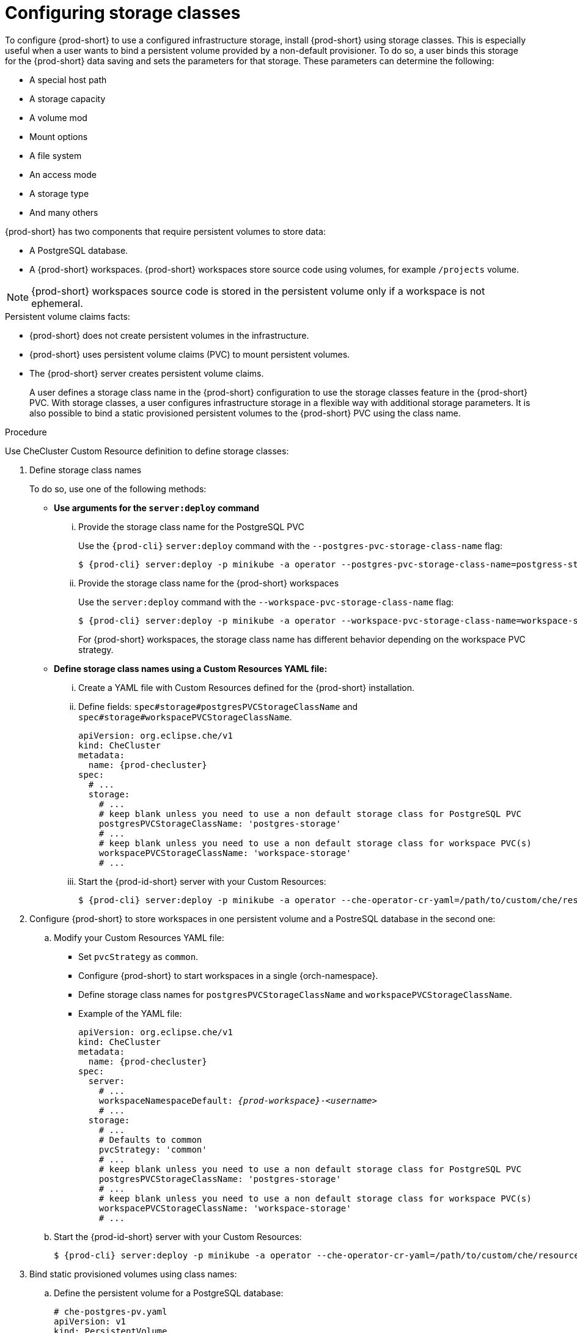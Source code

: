:navtitle: Installing {prod-short} using storage classes
:keywords: installation-guide, installing-che-using-storage-classes
:page-aliases: installation-guide:installing-che-using-storage-classes

[id="installing-{prod-id-short}-using-storage-classes_{context}"]
= Configuring storage classes

To configure {prod-short} to use a configured infrastructure storage, install {prod-short} using storage classes. This is especially useful when a user wants to bind a persistent volume provided by a non-default provisioner. To do so, a user binds this storage for the {prod-short} data saving and sets the parameters for that storage. These parameters can determine the following:

* A special host path
* A storage capacity
* A volume mod
* Mount options
* A file system
* An access mode
* A storage type
* And many others

{prod-short} has two components that require persistent volumes to store data:

 * A PostgreSQL database.
 * A {prod-short} workspaces. {prod-short} workspaces store source code using volumes, for example `/projects` volume.

[NOTE]
====
{prod-short} workspaces source code is stored in the persistent volume only if a workspace is not ephemeral.
====

.Persistent volume claims facts:

* {prod-short} does not create persistent volumes in the infrastructure.
* {prod-short} uses persistent volume claims (PVC) to mount persistent volumes.
* The {prod-short} server creates  persistent volume claims.
+
A user defines a storage class name in the {prod-short} configuration to use the storage classes feature in the {prod-short} PVC. With storage classes, a user configures infrastructure storage in a flexible way with additional storage parameters. It is also possible to bind a static provisioned persistent volumes to the {prod-short} PVC using the class name.

.Procedure

Use CheCluster Custom Resource definition to define storage classes:

. Define storage class names
+
To do so, use one of the following methods:

** *Use arguments for the `server:deploy` command*

... Provide the storage class name for the PostgreSQL PVC
+
Use the `{prod-cli}` `server:deploy` command with the `--postgres-pvc-storage-class-name` flag:
+
[subs="+quotes,+attributes"]
----
$ {prod-cli} server:deploy -p minikube -a operator --postgres-pvc-storage-class-name=postgress-storage
----

... Provide the storage class name for the {prod-short} workspaces
+
Use the `server:deploy` command with the `--workspace-pvc-storage-class-name` flag:
+
[subs="+quotes,+attributes"]
----
$ {prod-cli} server:deploy -p minikube -a operator --workspace-pvc-storage-class-name=workspace-storage
----
+
For  {prod-short} workspaces, the storage class name has different behavior depending on the workspace PVC strategy.
+

** *Define storage class names using a Custom Resources YAML file:*

...  Create a YAML file with Custom Resources defined for the {prod-short} installation.

...  Define fields: `spec#storage#postgresPVCStorageClassName` and `spec#storage#workspacePVCStorageClassName`.
+
[source,yaml,subs="+quotes,+attributes"]
----
apiVersion: org.eclipse.che/v1
kind: CheCluster
metadata:
  name: {prod-checluster}
spec:
  # ...
  storage:
    # ...
    # keep blank unless you need to use a non default storage class for PostgreSQL PVC
    postgresPVCStorageClassName: 'postgres-storage'
    # ...
    # keep blank unless you need to use a non default storage class for workspace PVC(s)
    workspacePVCStorageClassName: 'workspace-storage'
    # ...
----

... Start the {prod-id-short} server with your Custom Resources:
+
[subs="+quotes,+attributes"]
----
$ {prod-cli} server:deploy -p minikube -a operator --che-operator-cr-yaml=/path/to/custom/che/resource/org_v1_che_cr.yaml
----

. Configure {prod-short} to store workspaces in one persistent volume and a PostreSQL database in the second one:

.. Modify your Custom Resources YAML file:

* Set `pvcStrategy` as `common`.

* Configure {prod-short} to start workspaces in a single {orch-namespace}.

* Define storage class names for `postgresPVCStorageClassName` and `workspacePVCStorageClassName`.

* Example of the YAML file:
+
[source,yaml,subs="+quotes,+attributes"]
----
apiVersion: org.eclipse.che/v1
kind: CheCluster
metadata:
  name: {prod-checluster}
spec:
  server:
    # ...
    workspaceNamespaceDefault: __{prod-workspace}__-__<username>__
    # ...
  storage:
    # ...
    # Defaults to common
    pvcStrategy: 'common'
    # ...
    # keep blank unless you need to use a non default storage class for PostgreSQL PVC
    postgresPVCStorageClassName: 'postgres-storage'
    # ...
    # keep blank unless you need to use a non default storage class for workspace PVC(s)
    workspacePVCStorageClassName: 'workspace-storage'
    # ...
----

.. Start the {prod-id-short} server with your Custom Resources:
+
[subs="+quotes,+attributes"]
----
$ {prod-cli} server:deploy -p minikube -a operator --che-operator-cr-yaml=/path/to/custom/che/resource/org_v1_che_cr.yaml
----

. Bind static provisioned volumes using class names:

.. Define the persistent volume for a PostgreSQL database:
+
[source,yaml]
----
# che-postgres-pv.yaml
apiVersion: v1
kind: PersistentVolume
metadata:
  name: postgres-pv-volume
  labels:
    type: local
spec:
  storageClassName: postgres-storage
  capacity:
    storage: 1Gi
  accessModes:
    - ReadWriteOnce
  hostPath:
    path: "/data/che/postgres"
----

.. Define the persistent volume for a {prod-short} workspace:
+
[source,yaml]
----
# che-workspace-pv.yaml
apiVersion: v1
kind: PersistentVolume
metadata:
  name: workspace-pv-volume
  labels:
    type: local
spec:
  storageClassName: workspace-storage
  capacity:
    storage: 10Gi
  accessModes:
    - ReadWriteOnce
  hostPath:
    path: "/data/che/workspace"
----

.. Bind the two persistent volumes:
[subs="+quotes,+attributes"]
----
$ kubectl apply -f che-workspace-pv.yaml -f che-postgres-pv.yaml
----

[NOTE]
====
You must provide valid file permissions for volumes. You can do it using storage class configuration or manually. To manually define permissions, define `storageClass#mountOptions` `uid` and `gid`. PostgreSQL volume requires `uid=26` and `gid=26`.
====
